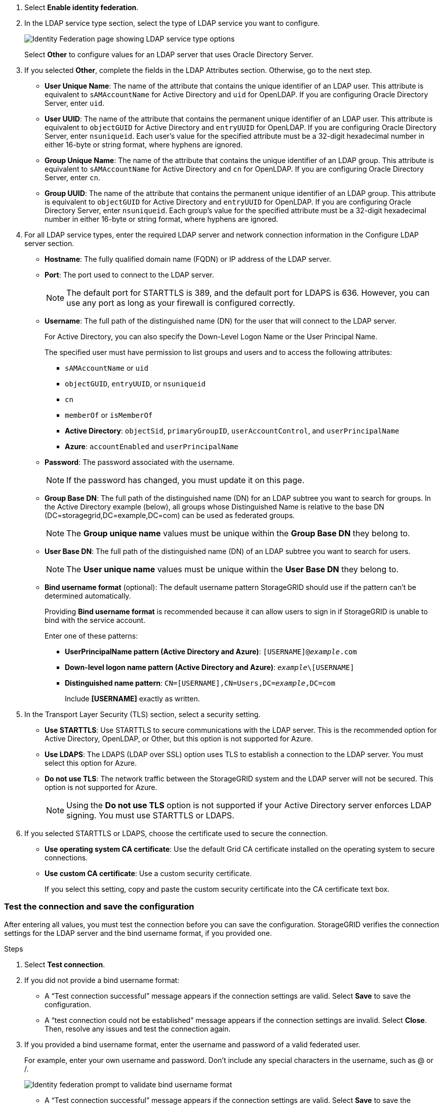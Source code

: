 //These are the shared steps for configuring identity federation in the tenant manager and the grid manager//

. Select *Enable identity federation*.
. In the LDAP service type section, select the type of LDAP service you want to configure.
+
image::../media/ldap_service_type.png[Identity Federation page showing LDAP service type options]
+
Select *Other* to configure values for an LDAP server that uses Oracle Directory Server.


. If you selected *Other*, complete the fields in the LDAP Attributes section. Otherwise, go to the next step.
 ** *User Unique Name*: The name of the attribute that contains the unique identifier of an LDAP user. This attribute is equivalent to `sAMAccountName` for Active Directory and `uid` for OpenLDAP. If you are configuring Oracle Directory Server, enter `uid`.
 ** *User UUID*: The name of the attribute that contains the permanent unique identifier of an LDAP user. This attribute is equivalent to `objectGUID` for Active Directory and `entryUUID` for OpenLDAP. If you are configuring Oracle Directory Server, enter `nsuniqueid`. Each user's value for the specified attribute must be a 32-digit hexadecimal number in either 16-byte or string format, where hyphens are ignored.
 ** *Group Unique Name*: The name of the attribute that contains the unique identifier of an LDAP group. This attribute is equivalent to `sAMAccountName` for Active Directory and `cn` for OpenLDAP. If you are configuring Oracle Directory Server, enter `cn`.
 ** *Group UUID*: The name of the attribute that contains the permanent unique identifier of an LDAP group. This attribute is equivalent to `objectGUID` for Active Directory and `entryUUID` for OpenLDAP. If you are configuring Oracle Directory Server, enter `nsuniqueid`. Each group's value for the specified attribute must be a 32-digit hexadecimal number in either 16-byte or string format, where hyphens are ignored.


. For all LDAP service types, enter the required LDAP server and network connection information in the Configure LDAP server section.
 ** *Hostname*: The fully qualified domain name (FQDN) or IP address of the LDAP server.
 ** *Port*: The port used to connect to the LDAP server.
+
NOTE: The default port for STARTTLS is 389, and the default port for LDAPS is 636. However, you can use any port as long as your firewall is configured correctly.

 ** *Username*: The full path of the distinguished name (DN) for the user that will connect to the LDAP server.
+
For Active Directory, you can also specify the Down-Level Logon Name or the User Principal Name.
+
The specified user must have permission to list groups and users and to access the following attributes:

*** `sAMAccountName` or `uid`
*** `objectGUID`, `entryUUID`, or `nsuniqueid`
*** `cn`
*** `memberOf` or `isMemberOf`
*** *Active Directory*: `objectSid`, `primaryGroupID`, `userAccountControl`, and `userPrincipalName`
*** *Azure*: `accountEnabled` and `userPrincipalName`

** *Password*: The password associated with the username.
+ 
NOTE: If the password has changed, you must update it on this page.

** *Group Base DN*: The full path of the distinguished name (DN) for an LDAP subtree you want to search for groups. In the Active Directory example (below), all groups whose Distinguished Name is relative to the base DN (DC=storagegrid,DC=example,DC=com) can be used as federated groups.
+
NOTE: The *Group unique name* values must be unique within the *Group Base DN* they belong to.

** *User Base DN*: The full path of the distinguished name (DN) of an LDAP subtree you want to search for users.
+
NOTE: The *User unique name* values must be unique within the *User Base DN* they belong to.

** *Bind username format* (optional): The default username pattern StorageGRID should use if the pattern can't be determined automatically.
+
Providing *Bind username format* is recommended because it can allow users to sign in if StorageGRID is unable to bind with the service account.
+
Enter one of these patterns:
+
*** *UserPrincipalName pattern (Active Directory and Azure)*: `[USERNAME]@_example_.com`
*** *Down-level logon name pattern (Active Directory and Azure)*: `_example_\[USERNAME]`
*** *Distinguished name pattern*: `CN=[USERNAME],CN=Users,DC=_example_,DC=com`
+
Include *[USERNAME]* exactly as written.

. In the Transport Layer Security (TLS) section, select a security setting.

 ** *Use STARTTLS*: Use STARTTLS to secure communications with the LDAP server. This is the recommended option for Active Directory, OpenLDAP, or Other, but this option is not supported for Azure.

 ** *Use LDAPS*: The LDAPS (LDAP over SSL) option uses TLS to establish a connection to the LDAP server. You must select this option for Azure.
 ** *Do not use TLS*: The network traffic between the StorageGRID system and the LDAP server will not be secured. This option is not supported for Azure.
+
NOTE: Using the *Do not use TLS* option is not supported if your Active Directory server enforces LDAP signing. You must use STARTTLS or LDAPS.

. If you selected STARTTLS or LDAPS, choose the certificate used to secure the connection.
 ** *Use operating system CA certificate*: Use the default Grid CA certificate installed on the operating system to secure connections.
 ** *Use custom CA certificate*: Use a custom security certificate.
+
If you select this setting, copy and paste the custom security certificate into the CA certificate text box.

=== Test the connection and save the configuration
After entering all values, you must test the connection before you can save the configuration. StorageGRID verifies the connection settings for the LDAP server and the bind username format, if you provided one.

.Steps

.  Select *Test connection*.

. If you did not provide a bind username format:
+
* A "`Test connection successful`" message appears if the connection settings are valid. Select *Save* to save the configuration.
+
* A "`test connection could not be established`" message appears if the connection settings are invalid. Select *Close*. Then, resolve any issues and test the connection again.

. If you provided a bind username format, enter the username and password of a valid federated user.
+
For example, enter your own username and password. Don't include any special characters in the username, such as @ or /.
+
image::../media/identity_federation_test_connection.png[Identity federation prompt to validate bind username format]
+
* A "`Test connection successful`" message appears if the connection settings are valid. Select *Save* to save the configuration.
+
* An error message appears if the connection settings, bind username format, or test username and password are invalid. Resolve any issues and test the connection again.
